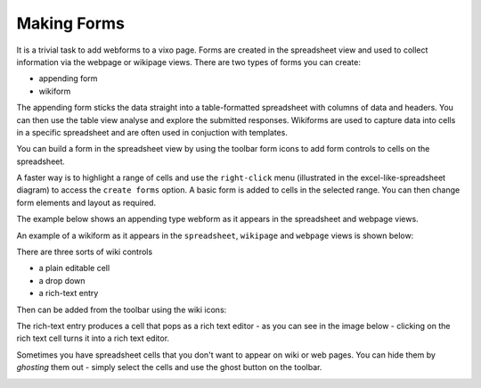 Making Forms
------------

It is a trivial task to add webforms to a vixo page. Forms are created in the spreadsheet view and used to collect information via the webpage or wikipage views. There are two types of forms you can create:

* appending form
* wikiform

The appending form sticks the data straight into a table-formatted spreadsheet with columns of data and headers. You can then use the table view analyse and explore the submitted responses. Wikiforms are used to capture data into cells in a specific spreadsheet and are often used in conjuction with templates.

You can build a form in the spreadsheet view by using the toolbar form icons to add form controls to cells on the spreadsheet.

.. image:: /images/form-menu.png
   :scale: 100 %
   :align: center
   :alt: Vixo web form icons

A faster way is to highlight a range of cells and use the ``right-click`` menu (illustrated in the excel-like-spreadsheet diagram) to access the ``create forms`` option. A basic form is added to cells in the selected range. You can then change form elements and layout as required.

The example below shows an appending type webform as it appears in the spreadsheet and webpage views.

.. image:: /images/appending-form-example.png
   :scale: 100 %
   :align: center
   :alt: Vixo webform example

An example of a wikiform as it appears in the ``spreadsheet``, ``wikipage`` and ``webpage`` views is shown below:

.. image:: /images/wikiform-views.png
   :scale: 100 %
   :align: center
   :alt: Vixo wikiform views

There are three sorts of wiki controls

* a plain editable cell
* a drop down
* a rich-text entry

Then can be added from the toolbar using the wiki icons:

.. image:: /images/wiki-menu.png
   :scale: 100 %
   :align: center
   :alt: Vixo wiki control icons

The rich-text entry produces a cell that pops as a rich text editor - as you can see in the image below - clicking on the rich text cell turns it into a rich text editor.

.. image:: /images/rich-text-editor.png
   :scale: 100 %
   :align: center
   :alt: Vixo wiki rich text editor

Sometimes you have spreadsheet cells that you don't want to appear on wiki or web pages. You can hide them by *ghosting* them out - simply select the cells and use the ghost button on the toolbar.

.. image:: /images/vixo-ghost-toolbar-button.png
   :scale: 100 %
   :align: center
   :alt: Vixo ghost toolbar button
